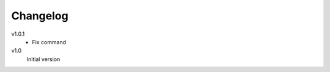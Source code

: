 .. Copyright © 2013 Martin Ueding <dev@martin-ueding.de>

#########
Changelog
#########

v1.0.1
    - Fix command

v1.0
    Initial version
